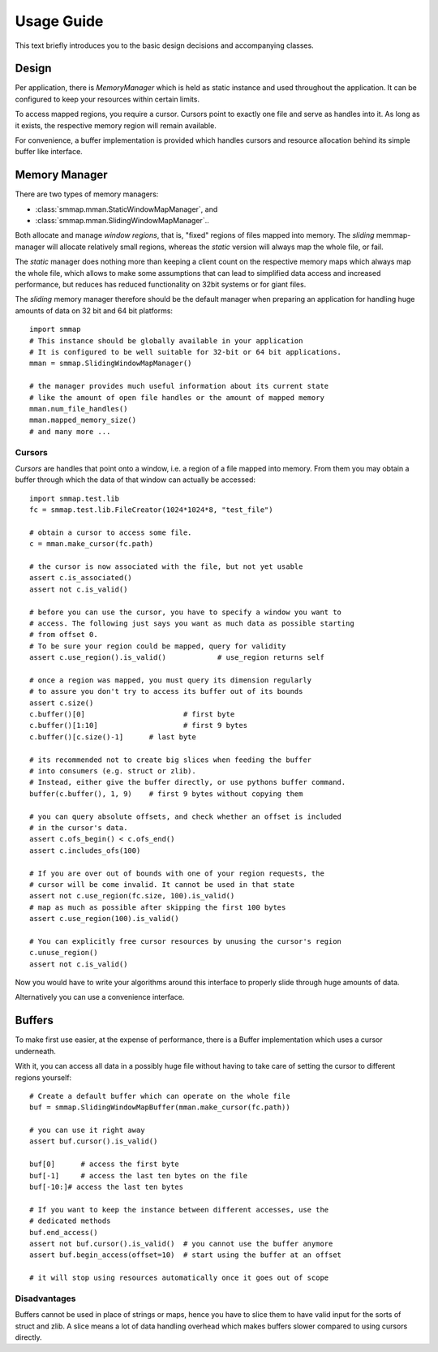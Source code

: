 .. _tutorial-label:

###########
Usage Guide
###########
This text briefly introduces you to the basic design decisions and accompanying classes.

******
Design
******
Per application, there is *MemoryManager* which is held as static instance and used throughout the application. It can be configured to keep your resources within certain limits.

To access mapped regions, you require a cursor. Cursors point to exactly one file and serve as handles into it. As long as it exists, the respective memory region will remain available.

For convenience, a buffer implementation is provided which handles cursors and resource allocation behind its simple buffer like interface.

***************
Memory Manager
***************
There are two types of memory managers:

- :class:`smmap.mman.StaticWindowMapManager`, and
- :class:`smmap.mman.SlidingWindowMapManager`..

Both allocate and manage *window regions*, that is, "fixed" regions of files mapped into memory.
The *sliding* memmap-manager will allocate relatively small regions, whereas
the *static* version will always map the whole file, or fail.

The *static* manager does nothing more than keeping a client count on the respective memory maps
which always map the whole file, which allows to make some assumptions that can lead to
simplified data access and increased performance, but reduces has reduced functionality
on 32bit systems or for giant files.

The *sliding* memory manager therefore should be the default manager when preparing an application
for handling huge amounts of data on 32 bit and 64 bit platforms::

    import smmap
    # This instance should be globally available in your application
    # It is configured to be well suitable for 32-bit or 64 bit applications.
    mman = smmap.SlidingWindowMapManager()

    # the manager provides much useful information about its current state
    # like the amount of open file handles or the amount of mapped memory
    mman.num_file_handles()
    mman.mapped_memory_size()
    # and many more ...


Cursors
*******
*Cursors* are handles that point onto a window, i.e. a region of a file mapped into memory.
From them you may obtain a buffer through which the data of that window can actually be accessed::

    import smmap.test.lib
    fc = smmap.test.lib.FileCreator(1024*1024*8, "test_file")

    # obtain a cursor to access some file.
    c = mman.make_cursor(fc.path)

    # the cursor is now associated with the file, but not yet usable
    assert c.is_associated()
    assert not c.is_valid()

    # before you can use the cursor, you have to specify a window you want to
    # access. The following just says you want as much data as possible starting
    # from offset 0.
    # To be sure your region could be mapped, query for validity
    assert c.use_region().is_valid()		# use_region returns self

    # once a region was mapped, you must query its dimension regularly
    # to assure you don't try to access its buffer out of its bounds
    assert c.size()
    c.buffer()[0]			# first byte
    c.buffer()[1:10]			# first 9 bytes
    c.buffer()[c.size()-1] 	# last byte

    # its recommended not to create big slices when feeding the buffer
    # into consumers (e.g. struct or zlib).
    # Instead, either give the buffer directly, or use pythons buffer command.
    buffer(c.buffer(), 1, 9)	# first 9 bytes without copying them

    # you can query absolute offsets, and check whether an offset is included
    # in the cursor's data.
    assert c.ofs_begin() < c.ofs_end()
    assert c.includes_ofs(100)

    # If you are over out of bounds with one of your region requests, the
    # cursor will be come invalid. It cannot be used in that state
    assert not c.use_region(fc.size, 100).is_valid()
    # map as much as possible after skipping the first 100 bytes
    assert c.use_region(100).is_valid()

    # You can explicitly free cursor resources by unusing the cursor's region
    c.unuse_region()
    assert not c.is_valid()


Now you would have to write your algorithms around this interface to properly slide through huge amounts of data.

Alternatively you can use a convenience interface.

*******
Buffers
*******
To make first use easier, at the expense of performance, there is a Buffer implementation which uses a cursor underneath.

With it, you can access all data in a possibly huge file without having to take care of setting the cursor to different regions yourself::

    # Create a default buffer which can operate on the whole file
    buf = smmap.SlidingWindowMapBuffer(mman.make_cursor(fc.path))

    # you can use it right away
    assert buf.cursor().is_valid()

    buf[0]	# access the first byte
    buf[-1]	# access the last ten bytes on the file
    buf[-10:]# access the last ten bytes

    # If you want to keep the instance between different accesses, use the
    # dedicated methods
    buf.end_access()
    assert not buf.cursor().is_valid()	# you cannot use the buffer anymore
    assert buf.begin_access(offset=10)	# start using the buffer at an offset

    # it will stop using resources automatically once it goes out of scope

Disadvantages
*************
Buffers cannot be used in place of strings or maps, hence you have to slice them to have valid input for the sorts of struct and zlib. A slice means a lot of data handling overhead which makes buffers slower compared to using cursors directly.

